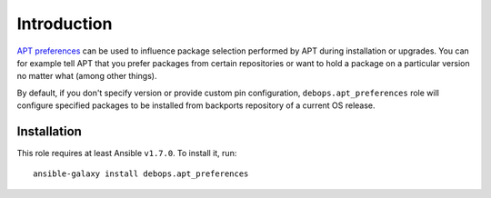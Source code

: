 Introduction
============

`APT preferences`_ can be used to influence package selection performed by APT
during installation or upgrades. You can for example tell APT that you prefer
packages from certain repositories or want to hold a package on a particular
version no matter what (among other things).

By default, if you don't specify version or provide custom pin configuration,
``debops.apt_preferences`` role will configure specified packages to be
installed from backports repository of a current OS release.

.. _APT preferences: https://wiki.debian.org/AptPreferences

Installation
~~~~~~~~~~~~

This role requires at least Ansible ``v1.7.0``. To install it, run::

    ansible-galaxy install debops.apt_preferences

..
 Local Variables:
 mode: rst
 ispell-local-dictionary: "american"
 End:
